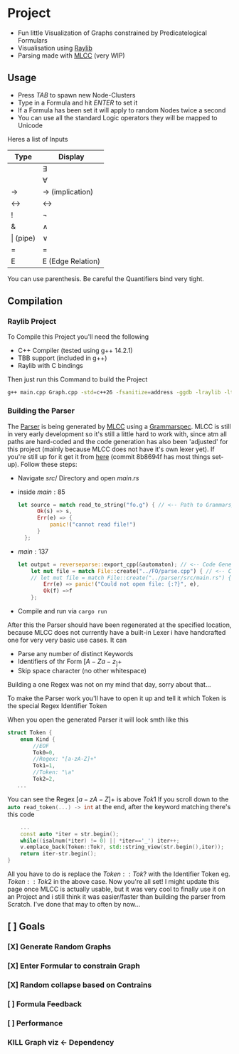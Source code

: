 * Project
- Fun little Visualization of Graphs constrained by Predicatelogical Formulars
- Visualisation using [[https://www.raylib.com/][Raylib]]
- Parsing made with [[https://github.com/TheRobotFox/MLCC][MLCC]] (very WIP)
  [[file:img.png]]
** Usage
- Press $TAB$ to spawn new Node-Clusters
- Type in a Formula and hit $ENTER$ to set it
- If a Formula has been set it will apply to random Nodes twice a second
- You can use all the standard Logic operators they will be mapped to Unicode
Heres a list of Inputs
| Type         | Display           |
|--------------+-------------------|
| \e           | ∃                 |
| \a           | ∀                 |
| ->           | → (implication)   |
| <->          | ↔                 |
| !            | ¬                 |
| &            | ∧                 |
| \vert (pipe) | ∨                 |
| =            | =                 |
| E            | E (Edge Relation) |
You can use parenthesis. Be careful the Quantifiers bind very tight.
** Compilation
*** Raylib Project
To Compile this Project you'll need the following
- C++ Compiler (tested using g++ 14.2.1)
- TBB support (included in g++)
- Raylib with C bindings
Then just run this Command to build the Project
#+begin_src sh
g++ main.cpp Graph.cpp -std=c++26 -fsanitize=address -ggdb -lraylib -ltbb
#+end_src
*** Building the Parser
The [[file:parse.cpp][Parser]] is being generated by [[https://github.com/TheRobotFox/MLCC][MLCC]] using a [[file:fo.g][Grammarspec]].
MLCC is still in very early development so it's still a little hard to work with, since atm all paths are hard-coded
and the code generation has also been 'adjusted' for this project (mainly because MLCC does not have it's own lexer yet).
If you're still up for it get it from [[https://github.com/TheRobotFox/MLCC][here]] (commit 8b8694f has most things set-up). Follow these steps:
- Navigate $src/$ Directory and open $main.rs$
- inside $main:85$
  #+begin_src rust
  let source = match read_to_string("fo.g") { // <-- Path to Grammarspec
        Ok(s) => s,
        Err(e) => {
            panic!("cannot read file!")
        }
    };
  #+end_src
- $main:137$
  #+begin_src rust
let output = reverseparse::export_cpp(&automaton); // <-- Code Generator (see reverseparse.rs)
    let mut file = match File::create("../FO/parse.cpp") { // <-- Code generation output Path
    // let mut file = match File::create("../parser/src/main.rs") {
        Err(e) => panic!("Could not open file: {:?}", e),
        Ok(f) =>f
    };

  #+end_src
- Compile and run via src_sh[:exports code :eval never]{cargo run}

After this the Parser should have been regenerated at the specified location, because MLCC does not currently have a built-in Lexer
i have handcrafted one for very very basic use cases. It can
- Parse any number of distinct Keywords
- Identifiers of thr Form $[A-Za-z_]+$
- Skip space character (no other whitespace)
Building a one Regex was not on my mind that day, sorry about that...

To make the Parser work you'll have to open it up and tell it which Token is the special Regex Identifier Token

When you open the generated Parser it will look smth like this
#+begin_src cpp
struct Token {
    enum Kind {
		//EOF
		Tok0=0,
		//Regex: "[a-zA-Z]+"
		Tok1=1,
		//Token: "\a"
		Tok2=2,
   ...
#+end_src
You can see the Regex $[a-zA-Z]+$ is above $Tok1$
If you scroll down to the src_cpp[:exports code :eval never]{auto read_token(...) -> int} at the end, after the keyword matching there's this code
#+begin_src cpp
    ...
    const auto *iter = str.begin();
    while((isalnum(*iter) != 0) || *iter=='_') iter++;
    v.emplace_back(Token::Tok?, std::string_view(str.begin(),iter));
    return iter-str.begin();
}
#+end_src
All you have to do is replace the $Token::Tok?$ with the Identifier Token eg. $Token::Tok2$ in the above case.
Now you're all set!
I might update this page once MLCC is actually usable, but it was very cool to finally use it on an Project and i still think it
was easier/faster than building the parser from Scratch. I've done that may to often by now...



** [ ] Goals
*** [X] Generate Random Graphs
*** [X] Enter Formular to constrain Graph
*** [X] Random collapse based on Contrains
*** [ ] Formula Feedback
*** [ ] Performance
*** KILL Graph viz <- Dependency
